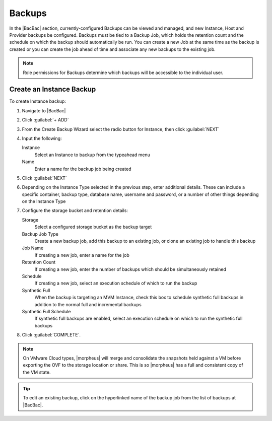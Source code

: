 Backups
=======

In the |BacBac| section, currently-configured Backups can be viewed and managed, and new Instance, Host and Provider backups be configured. Backups must be tied to a Backup Job, which holds the retention count and the schedule on which the backup should automatically be run. You can create a new Job at the same time as the backup is created or you can create the job ahead of time and associate any new backups to the existing job.

.. NOTE:: Role permissions for Backups determine which backups will be accessible to the individual user.

Create an Instance Backup
-------------------------

To create Instance backup:

#. Navigate to |BacBac|
#. Click :guilabel:`+ ADD`
#. From the Create Backup Wizard select the radio button for Instance, then click :guilabel:`NEXT`
#. Input the following:

   Instance
    Select an Instance to backup from the typeahead menu
   Name
    Enter a name for the backup job being created

#. Click :guilabel:`NEXT`
#. Depending on the Instance Type selected in the previous step, enter additional details. These can include a specific container, backup type, database name, username and password, or a number of other things depending on the Instance Type
#. Configure the storage bucket and retention details:

   Storage
    Select a configured storage bucket as the backup target
   Backup Job Type
    Create a new backup job, add this backup to an existing job, or clone an existing job to handle this backup
   Job Name
    If creating a new job, enter a name for the job
   Retention Count
    If creating a new job, enter the number of backups which should be simultaneously retained
   Schedule
    If creating a new job, select an execution schedule of which to run the backup
   Synthetic Full
    When the backup is targeting an MVM Instance, check this box to schedule synthetic full backups in addition to the normal full and incremental backups
   Synthetic Full Schedule
    If synthetic full backups are enabled, select an execution schedule on which to run the synthetic full backups

#. Click :guilabel:`COMPLETE`.

.. NOTE:: On VMware Cloud types, |morpheus| will merge and consolidate the snapshots held against a VM before exporting the OVF to the storage location or share. This is so |morpheus| has a full and consistent copy of the VM state.

.. TIP:: To edit an existing backup, click on the hyperlinked name of the backup job from the list of backups at |BacBac|.

..
  Create Server Backup
  --------------------

  To create a server backup:

  #. Select the Backups link in the navigation bar.
  #. Select the Backups link in the sub navigation bar.
  #. Click Add Backup.
  #. From the Create Backup Wizard select the radio button Server, then click Next.
  #. Input the following:

     - Name of the backup job being created
     - Server
     - Type of backup you wish to create.

       - File
       - Directory
       - Mongo
       - MySQL
       - Postgres

  #. Click Next. Different options are presented based upon the type of backup being created.

     - File/Directory - input path for the backup.
     - Mongo/MySQL/Postgres - input 'Database IP Address/URL', 'Database Port', 'Database Username', 'Database Password', 'Database Name', and the option to select 'All Databases'.

  #. Click Next.
  #. Schedule the backup Days, Time, Storage Provider & Retention Count.
  #. Click Complete to save.
